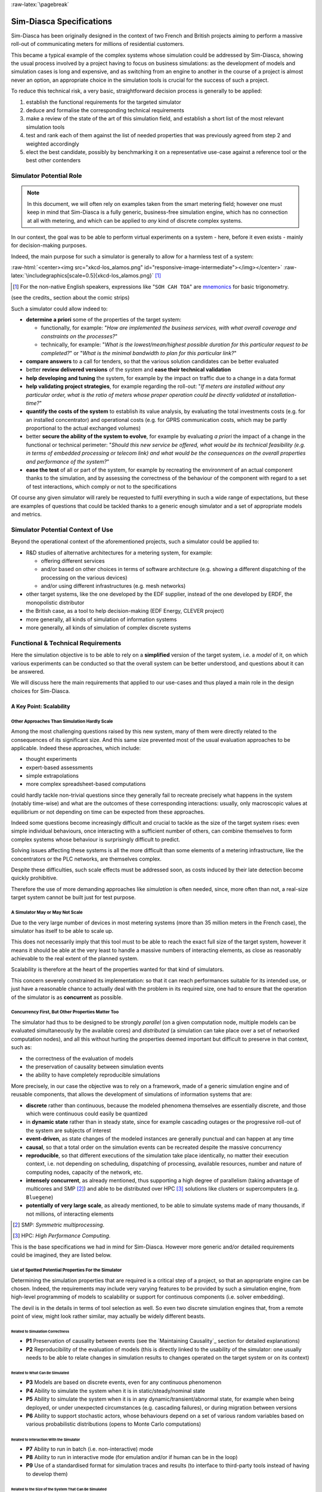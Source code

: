 :raw-latex:`\pagebreak`

-------------------------
Sim-Diasca Specifications
-------------------------


.. comment Requirements


Sim-Diasca has been originally designed in the context of two French and British projects aiming to perform a massive roll-out of communicating meters for millions of residential customers.

This became a typical example of the complex systems whose simulation could be addressed by Sim-Diasca, showing the usual process involved by a project having to focus on business simulations: as the development of models and simulation cases is long and expensive, and as switching from an engine to another in the course of a project is almost never an option, an appropriate choice in the simulation tools is crucial for the success of such a project.

To reduce this technical risk, a very basic, straightforward decision process is generally to be applied:

#. establish the functional requirements for the targeted simulator
#. deduce and formalise the corresponding technical requirements
#. make a review of the state of the art of this simulation field, and establish a short list of the most relevant simulation tools
#. test and rank each of them against the list of needed properties that was previously agreed from step 2 and weighted accordingly
#. elect the best candidate, possibly by benchmarking it on a representative use-case against a reference tool or the best other contenders



Simulator Potential Role
========================

.. Note:: In this document, we will often rely on examples taken from the smart metering field; however one must keep in mind that Sim-Diasca is a fully generic, business-free simulation engine, which has no connection at all with metering, and which can be applied to *any* kind of discrete complex systems.


In our context, the goal was to be able to perform virtual experiments on a system - here, before it even exists - mainly for decision-making purposes.

Indeed, the main purpose for such a simulator is generally to allow for a harmless test of a system:


:raw-html:`<center><img src="xkcd-los_alamos.png" id="responsive-image-intermediate"></img></center>`
:raw-latex:`\includegraphics[scale=0.5]{xkcd-los_alamos.png}` [#]_


.. [#] For the non-native English speakers, expressions like "``SOH CAH TOA``" are `mnemonics <http://en.wikipedia.org/wiki/Trigonometry#Mnemonics>`_ for basic trigonometry.


(see the credits_ section about the comic strips)


Such a simulator could allow indeed to:

- **determine a priori** some of the properties of the target system:

  - functionally, for example: "*How are implemented the business services, with what overall coverage and constraints on the processes?*"

  - technically, for example: "*What is the lowest/mean/highest possible duration for this particular request to be completed?*" or "*What is the minimal bandwidth to plan for this particular link?*"

- **compare answers** to a call for tenders, so that the various solution candidates can be better evaluated

- better **review delivered versions** of the system and **ease their technical validation**

- **help developing and tuning** the system, for example by the impact on traffic due to a change in a data format

- **help validating project strategies**, for example regarding the roll-out: "*If meters are installed without any particular order, what is the ratio of meters whose proper operation could be directly validated at installation-time?*"

- **quantify the costs of the system** to establish its value analysis, by evaluating the total investments costs (e.g. for an installed concentrator) and operational costs (e.g. for GPRS communication costs, which may be partly proportional to the actual exchanged volumes)

- better **secure the ability of the system to evolve**, for example by evaluating *a priori* the impact of a change in the functional or technical perimeter: "*Should this new service be offered, what would be its technical feasibility (e.g. in terms of embedded processing or telecom link) and what would be the consequences on the overall properties and performance of the system?*"

- **ease the test** of all or part of the system, for example by recreating the environment of an actual component thanks to the simulation, and by assessing the correctness of the behaviour of the component with regard to a set of test interactions, which comply or not to the specifications


Of course any given simulator will rarely be requested to fulfil everything in such a wide range of expectations, but these are examples of questions that could be tackled thanks to a generic enough simulator and a set of appropriate models and metrics.




Simulator Potential Context of Use
==================================

Beyond the operational context of the aforementioned projects, such a simulator could be applied to:

- R&D studies of alternative architectures for a metering system, for example:

  - offering different services
  - and/or based on other choices in terms of software architecture (e.g. showing a different dispatching of the processing on the various devices)
  - and/or using different infrastructures (e.g. mesh networks)

- other target systems, like the one developed by the EDF supplier, instead of the one developed by ERDF, the monopolistic distributor

- the British case, as a tool to help decision-making (EDF Energy, CLEVER project)

- more generally, all kinds of simulation of information systems

- more generally, all kinds of simulation of complex discrete systems



Functional & Technical Requirements
===================================

Here the simulation objective is to be able to rely on a **simplified** version of the target system, i.e. a *model* of it, on which various experiments can be conducted so that the overall system can be better understood, and questions about it can be answered.

We will discuss here the main requirements that applied to our use-cases and thus played a main role in the design choices for Sim-Diasca.



A Key Point: Scalability
------------------------


Other Approaches Than Simulation Hardly Scale
.............................................

Among the most challenging questions raised by this new system, many of them were directly related to the consequences of its significant size. And this same size prevented most of the usual evaluation approaches to be applicable. Indeed these approaches, which include:

- thought experiments
- expert-based assessments
- simple extrapolations
- more complex spreadsheet-based computations

could hardly tackle non-trivial questions since they generally fail to recreate precisely what happens in the system (notably time-wise) and what are the outcomes of these corresponding interactions: usually, only macroscopic values at equilibrium or not depending on time can be expected from these approaches.

Indeed some questions become increasingly difficult and crucial to tackle as the size of the target system rises: even simple individual behaviours, once interacting with a sufficient number of others, can combine themselves to form complex systems whose behaviour is surprisingly difficult to predict.

Solving issues affecting these systems is all the more difficult than some elements of a metering infrastructure, like the concentrators or the PLC networks, are themselves complex.

Despite these difficulties, such scale effects must be addressed soon, as costs induced by their late detection become quickly prohibitive.

Therefore the use of more demanding approaches like *simulation* is often needed, since, more often than not, a real-size target system cannot be built just for test purpose.




A Simulator May or May Not Scale
................................

Due to the very large number of devices in most metering systems (more than 35 million meters in the French case), the simulator has itself to be able to scale up.

This does not necessarily imply that this tool must to be able to reach the exact full size of the target system, however it means it should be able at the very least to handle a massive numbers of interacting elements, as close as reasonably achievable to the real extent of the planned system.

Scalability is therefore at the heart of the properties wanted for that kind of simulators.


This concern severely constrained its implementation: so that it can reach performances suitable for its intended use, or just have a reasonable chance to actually deal with the problem in its required size, one had to ensure that the operation of the simulator is as **concurrent** as possible.



Concurrency First, But Other Properties Matter Too
..................................................

The simulator had thus to be designed to be strongly *parallel* (on a given computation node, multiple models can be evaluated simultaneously by the available cores) and *distributed* (a simulation can take place over a set of networked computation nodes), and all this without hurting the properties deemed important but difficult to preserve in that context, such as:

- the correctness of the evaluation of models
- the preservation of causality between simulation events
- the ability to have completely reproducible simulations

More precisely, in our case the objective was to rely on a framework, made of a generic simulation engine and of reusable components, that allows the development of simulations of information systems that are:

- **discrete** rather than continuous, because the modeled phenomena themselves are essentially discrete, and those which were continuous could easily be quantized

- in **dynamic state** rather than in steady state, since for example cascading outages or the progressive roll-out of the system are subjects of interest

- **event-driven**, as state changes of the modeled instances are generally punctual and can happen at any time

- **causal**, so that a total order on the simulation events can be recreated despite the massive concurrency

- **reproducible**, so that different executions of the simulation take place identically, no matter their execution context, i.e. not depending on scheduling, dispatching of processing, available resources, number and nature of computing nodes, capacity of the network, etc.

- **intensely concurrent**, as already mentioned, thus supporting a high degree of parallelism (taking advantage of multicores and SMP [#]_) and able to be distributed over HPC [#]_ solutions like clusters or supercomputers (e.g. ``Bluegene``)

- **potentially of very large scale**, as already mentioned, to be able to simulate systems made of many thousands, if not millions, of interacting elements


.. [#] SMP: *Symmetric multiprocessing*.

.. [#] HPC: *High Performance Computing*.


This is the base specifications we had in mind for Sim-Diasca. However more generic and/or detailed requirements could be imagined, they are listed below.




List of Spotted Potential Properties For the Simulator
......................................................


Determining the simulation properties that are required is a critical step of a project, so that an appropriate engine can be chosen. Indeed, the requirements may include very varying features to be provided by such a simulation engine, from high-level programming of models to scalability or support for continuous components (i.e. solver embedding).

The devil is in the details in terms of tool selection as well. So even two discrete simulation engines that, from a remote point of view, might look rather similar, may actually be widely different beasts.


..
  disabled, as not fully SFW::
  raw-html:`<center><img src="xkcd-compare_and_contrast.png"></img></center>`
  raw-latex:`\includegraphics[scale=0.6]{xkcd-compare_and_contrast.png}`



Related to Simulation Correctness
_________________________________


- **P1** Preservation of causality between events (see the `Maintaining Causality`_ section for detailed explanations)
- **P2** Reproducibility of the evaluation of models (this is directly linked to the usability of the simulator: one usually needs to be able to relate changes in simulation results to changes operated on the target system or on its context)



Related to What Can Be Simulated
________________________________


- **P3** Models are based on discrete events, even for any continuous phenomenon

- **P4** Ability to simulate the system when it is in static/steady/nominal state

- **P5** Ability to simulate the system when it is in any dynamic/transient/abnormal state, for example when being deployed, or under unexpected circumstances (e.g. cascading failures), or during migration between versions

- **P6** Ability to support stochastic actors, whose behaviours depend on a set of various random variables based on various probabilistic distributions (opens to Monte Carlo computations)



Related to Interaction With the Simulator
_________________________________________

- **P7** Ability to run in batch (i.e. non-interactive) mode

- **P8** Ability to run in interactive mode (for emulation and/or if human can be in the loop)

- **P9** Use of a standardised format for simulation traces and results (to interface to third-party tools instead of having to develop them)



Related to the Size of the System That Can Be Simulated
_______________________________________________________

- **P11** Ability to process, algorithm-wise (in terms of logic and expressiveness, not depending on the way we dispatch processing), in parallel most, if not all, models, instead of having them evaluated sequentially (e.g. 5 million models running simultaneously rather than having 5 million models to walk through, one after the other)

- **P12** Ability to take advantage of parallel computational resources, like SMP (multi-processors) and multicores (i.e. to dispatch a simulation over a set of local processing units)

- **P13** Ability to take advantage of distributed computational resources (i.e. to dispatch a simulation over a set of networked computing nodes)

- **P14** Ability to use HPC resources (full-blown clusters, super-computers, etc.)



Related to How Models Can Be Injected Into the Simulation
_________________________________________________________


- **P15** Ability to add new models easily (extensibility)

- **P16** Ability to define models with little effort, with a high-level modelling language (for example abstracting technical constraints, being based on an appropriate formalism, or even opening the use of advanced modelling tools, for model-checking, formal proof, etc.)

- **P17** Ability to integrate with real devices (i.e. having actual equipments taking parts among models into simulations)

- **P18** Ability to perform model composition, parameterised models, dynamic topology, multi-level evaluations, etc.


Related to the Technical Characteristics of the Simulator Itself
________________________________________________________________


- **P19** Ability to interface easily to third-party tools (e.g. to an emulation layer of a specific protocol, to post-processing tools, etc.)

- **P20** Use of free software tools (thus that can be modified/fixed/enhanced/shared/freely used), preferably well-known



Newly Added Properties
______________________

These properties and features were not listed in the initial requirements, but over time proved to be key points as well:

- **P21** Support for a complete result management, which allows mainly the user to specify what are the results expected from the simulation (preferably producing them, and only them) and then automatically collects and retrieves them to the user node, efficiently (e.g. post-processing them concurrently on the computing nodes, and sending corresponding compressed data over the network) and conveniently (e.g. gathering everything in a experiment-specific directory on the user node, and allowing to browse them automatically if not in batch mode)

- **P22** A basic support for simulation reliability is to be provided: first of all, results will be produced if and only if the simulation not only terminates, but terminates on a success; otherwise, as soon as any of its elements fail (including model instances), the simulation should crash immediately and completely (as a whole); any abnormal slow-down should be reported, and a diagnosis system should be provided, notably to help the debugging of models (who are the lingering instances, what are they doing, who are they waiting for, etc.)
